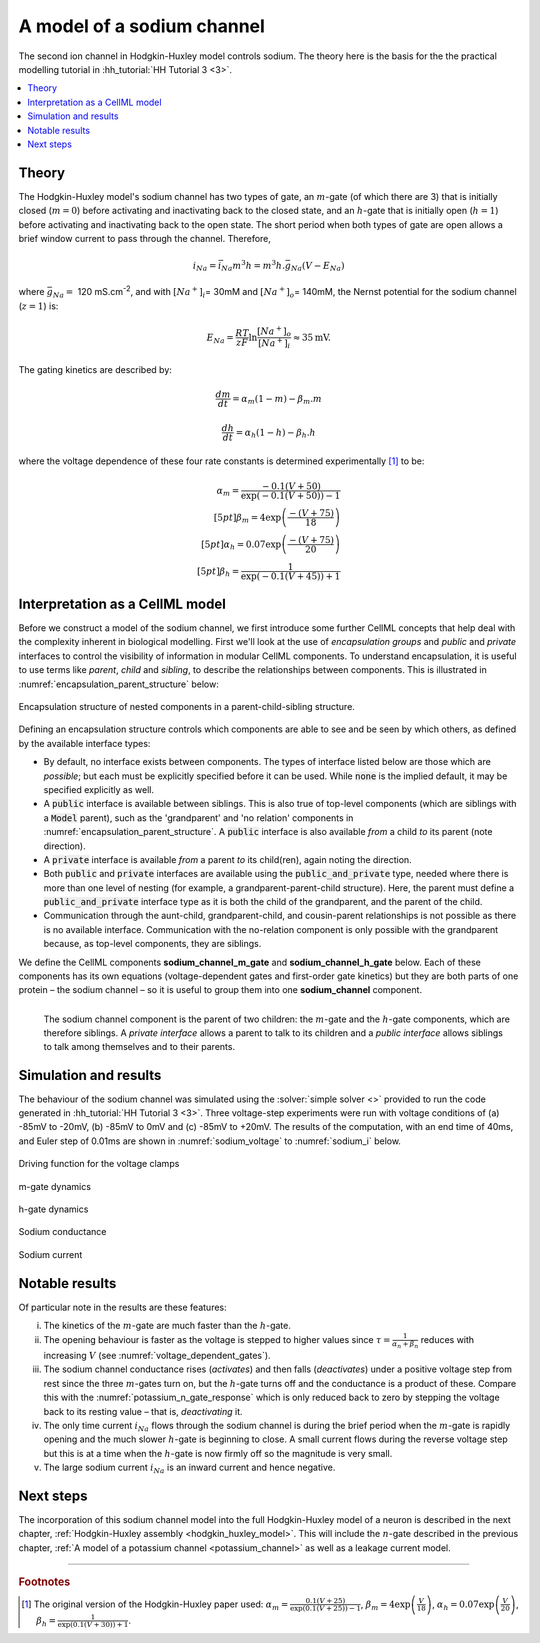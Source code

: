 .. _sodium_channel:

===========================
A model of a sodium channel
===========================
The second ion channel in Hodgkin-Huxley model controls sodium.
The theory here is the basis for the the practical modelling
tutorial in :hh_tutorial:`HH Tutorial 3 <3>`.

.. contents::
    :local:

Theory
------
The Hodgkin-Huxley model's sodium channel has two types of gate, an :math:`m`-gate (of which there are 3) that is initially closed (:math:`m = 0`) before activating and inactivating back to the closed state, and an :math:`h`-gate that is initially open (:math:`h = 1`) before activating and inactivating back to the open state.
The short period when both types of gate are open allows a brief window current to pass through the channel.
Therefore,

.. math::

   i_{Na} = \bar{i}_{Na}m^{3}h = m^{3}{h.}\bar{g}_{Na}\left( V - E_{Na} \right)

where :math:`\bar{g}_{Na} = \ `\ 120 mS.cm\ :sup:`-2`, and with :math:`\left\lbrack Na^{+} \right\rbrack_{i}`\ = 30mM and :math:`\left\lbrack Na^{+} \right\rbrack_{o}`\ = 140mM, the Nernst potential for the sodium channel (:math:`z=1`) is:

.. math::

   E_{Na} = \frac{RT}{zF}\ln\frac{\left\lbrack Na^{+} \right\rbrack_{o}}{\left\lbrack Na^{+} \right\rbrack_{i}} \approx 35\text{mV}.


The gating kinetics are described by:

.. math::

   \frac{dm}{dt} = \alpha_{m}\left( 1 - m \right) - \beta_{m}.m

   \frac{dh}{dt} = \alpha_{h}\left( 1 - h \right) - \beta_{h}.h

where the voltage dependence of these four rate constants is determined experimentally [#]_ to be:

.. math::

   \alpha_{m} = \frac{- 0.1\left( V + 50 \right)} {\exp {\left( - 0.1 \left( V + 50 \right)\right)} - 1} \\[5pt]
   \beta_{m} = 4 \exp \left( {\frac{- \left( V + 75 \right)}{18}} \right) \\[5pt]
   \alpha_{h} = 0.07\exp\left( {\frac{- \left( V + 75 \right)}{20}}\right) \\[5pt]
   \beta_{h} = \frac{1} {\exp {\left(- 0.1 \left( V + 45 \right)\right)} + 1}

.. _theory_sodiumchannel_interpretation:

Interpretation as a CellML model
--------------------------------
Before we construct a model of the sodium channel, we first introduce some further CellML concepts that help deal with the
complexity inherent in biological modelling.
First we'll look at the use of *encapsulation groups* and *public* and *private* interfaces to control the visibility of information in modular CellML components.
To understand encapsulation, it is useful to use terms like *parent*, *child* and *sibling*, to describe the relationships between components.
This is illustrated in :numref:`encapsulation_parent_structure` below:

.. figure:: images/encapsulation_parent_structure.png
    :name: encapsulation_parent_structure
    :alt: Encapsulation structure of nested components in a parent-child-sibling structure
    :align: center

    Encapsulation structure of nested components in a parent-child-sibling structure.

Defining an encapsulation structure controls which components are able to see and be seen by which others, as defined by the available interface types:

- By default, no interface exists between components.  
  The types of interface listed below are those which are *possible*; but each must be explicitly specified before it can be used.
  While :code:`none` is the implied default, it may be specified explicitly as well.
- A :code:`public` interface is available between siblings.
  This is also true of top-level components (which are siblings with a :code:`Model` parent), such as the 'grandparent' and 'no relation' components in :numref:`encapsulation_parent_structure`.
  A :code:`public` interface is also available *from* a child *to* its parent (note direction).
- A :code:`private` interface is available *from* a parent *to* its child(ren), again noting the direction.
- Both :code:`public` and :code:`private` interfaces are available using the :code:`public_and_private` type, needed where there is more than one level of nesting  (for example, a grandparent-parent-child structure).
  Here, the parent must define a :code:`public_and_private` interface type as it is both the child of the grandparent, and the parent of the child.
- Communication through the aunt-child, grandparent-child, and cousin-parent relationships is not possible as there is no available interface. 
  Communication with the no-relation component is only possible with the grandparent because, as top-level components, they are siblings.

We define the CellML components **sodium_channel_m_gate** and **sodium_channel_h_gate** below.
Each of these components has its own equations (voltage-dependent gates and first-order gate kinetics) but they are both parts of one protein – the sodium channel – so it is useful to group them into one **sodium_channel** component.

.. _sodium_channel_encap_structure:
.. figure:: images/sodium_channel_encap_structure.png
    :name: sodium_chanel_encapsulation_structure
    :align: left

    The sodium channel component is the parent of two children:
    the :math:`m`-gate and the :math:`h`-gate components, which are
    therefore siblings. A *private
    interface* allows a parent to talk to its children and a *public
    interface* allows siblings to talk among themselves and to their parents.

Simulation and results
----------------------
The behaviour of the sodium channel was simulated using the :solver:`simple solver <>` provided to run the code generated
in :hh_tutorial:`HH Tutorial 3 <3>`.
Three voltage-step experiments were run with voltage conditions of (a) -85mV to -20mV, (b) -85mV to 0mV and (c) -85mV to +20mV.
The results of the computation, with an end time of 40ms, and Euler step of 0.01ms are shown in :numref:`sodium_voltage` to :numref:`sodium_i` below.

.. _sodium_v:
.. figure:: images/tut7_Vgraph.png
   :name: sodium_voltage
   :alt: Driving function for the voltage clamp
   :align: center

   Driving function for the voltage clamps


.. _sodium_m:
.. figure:: images/tut7_mgraph.png
   :name: m_gate_dynamics
   :alt: m-gate dynamics
   :align: center

   m-gate dynamics


.. _sodium_h:
.. figure:: images/tut7_hgraph.png
   :name: h_gate_dynamics
   :alt: h-gate dynamics
   :align: center

   h-gate dynamics


.. _sodium_g:
.. figure:: images/tut7_Nacond_graph.png
   :name: sodium_conductance
   :alt: Sodium conductance
   :align: center

   Sodium conductance


.. _sodium_i:
.. figure:: images/tut7_iNagraph.png
   :name: sodium_current
   :alt: Sodium current
   :align: center

   Sodium current


Notable results
----------------
Of particular note in the results are these features:

i.   The kinetics of the :math:`m`-gate are much faster than the :math:`h`-gate.

ii.  The opening behaviour is faster as the voltage is stepped to higher values since :math:`\tau = \frac{1}{\alpha_{n} + \beta_{n}}` reduces with increasing :math:`V` (see :numref:`voltage_dependent_gates`).

iii. The sodium channel conductance rises (*activates*) and then falls (*deactivates*) under a positive voltage step from rest since the three :math:`m`-gates turn on, but the :math:`h`-gate turns off and the conductance is a product of these. 
     Compare this with the :numref:`potassium_n_gate_response` which is only reduced back to zero by stepping the voltage back to its resting value – that is, *deactivating* it.

iv.  The only time current :math:`i_{Na}` flows through the sodium channel is during the brief period when the :math:`m`-gate is rapidly opening and the much slower :math:`h`-gate is beginning to close.
     A small current flows during the reverse voltage step but this is at a time when the :math:`h`-gate is now firmly off so the magnitude is very small.

v.   The large sodium current :math:`i_{Na}` is an inward current and hence negative.


Next steps
----------
The incorporation of this sodium channel model into the full Hodgkin-Huxley model of a neuron is described in the next chapter, :ref:`Hodgkin-Huxley assembly <hodgkin_huxley_model>`.
This will include the :math:`n`-gate described in the previous chapter, :ref:`A model of a potassium channel <potassium_channel>` as well as a leakage current model.


---------------------------

.. rubric:: Footnotes

.. [#]  The original version of the Hodgkin-Huxley paper used:
       :math:`\alpha_m = \frac{0.1(V+25)} {\exp\left(0.1(V+25)\right)-1}`,
       :math:`\beta_m = 4 \exp \left(\frac{V}{18}\right)`,
       :math:`\alpha_h = 0.07 \exp {\left(\frac{V}{20}\right)}`,
       :math:`\beta_h = \frac{1}{\exp\left(0.1(V+30)\right)+1}`.
